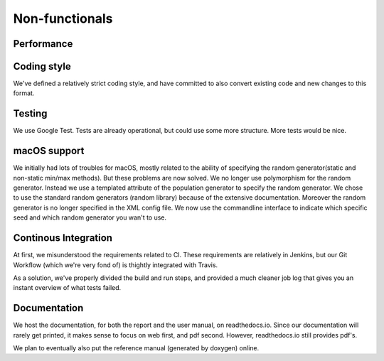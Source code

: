 Non-functionals
===============

Performance
-----------

.. todo::

   Performance is not measured yet.

Coding style
------------

We've defined a relatively strict coding style, and have committed to also convert existing code and new changes to this format.

Testing
-------

We use Google Test. Tests are already operational, but could use some more structure. More tests would be nice.

macOS support
-------------

We initially had lots of troubles for macOS, mostly related to the ability of specifying the random generator(static and non-static min/max methods).
But these problems are now solved. We no longer use polymorphism for the random generator. Instead we use a templated attribute of the population generator to specify the random generator.
We chose to use the standard random generators (random library) because of the extensive documentation. Moreover the random generator is no longer specified in the XML config file.
We now use the commandline interface to indicate which specific seed and which random generator you wan't to use.

Continous Integration
---------------------

At first, we misunderstood the requirements related to CI. These requirements are relatively in Jenkins, but our Git Workflow (which we're very fond of) is thightly integrated with Travis.

As a solution, we've properly divided the build and run steps, and provided a much cleaner job log that gives you an instant overview of what tests failed.

Documentation
-------------

We host the documentation, for both the report and the user manual, on readthedocs.io. Since our documentation will rarely get printed, it makes sense to focus on web first, and pdf second. However, readthedocs.io still provides pdf's.

We plan to eventually also put the reference manual (generated by doxygen) online.
